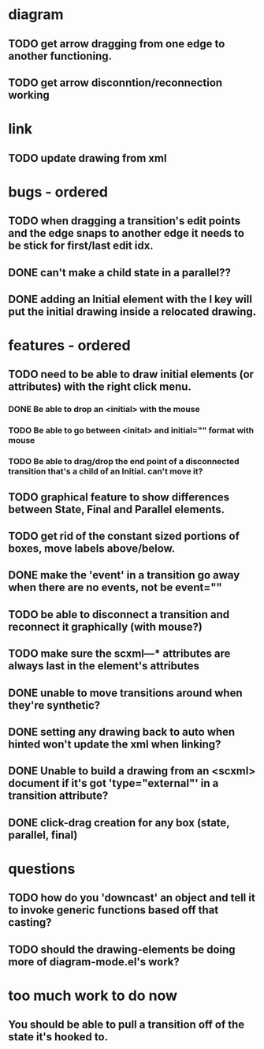 * diagram
** TODO get arrow dragging from one edge to another functioning.
** TODO get arrow disconntion/reconnection working
* link
** TODO update drawing from xml
* bugs - ordered
** TODO when dragging a transition's edit points and the edge snaps to another edge it needs to be stick for first/last edit idx.
** DONE can't make a child state in a parallel??
** DONE adding an Initial element with the I key will put the initial drawing inside a relocated drawing.

* features - ordered
** TODO need to be able to draw initial elements (or attributes) with the right click menu.
*** DONE Be able to drop an <initial> with the mouse
*** TODO Be able to go between <inital> and initial="" format with mouse
*** TODO Be able to drag/drop the end point of a disconnected transition that's a child of an Initial.  can't move it?
** TODO graphical feature to show differences between State, Final and Parallel elements.
** TODO get rid of the constant sized portions of boxes, move labels above/below.

** DONE make the 'event' in a transition go away when there are no events, not be event=""
** TODO be able to disconnect a transition and reconnect it graphically (with mouse?)
** TODO make sure the scxml---* attributes are always last in the element's attributes
** DONE unable to move transitions around when they're synthetic?
** DONE setting any drawing back to auto when hinted won't update the xml when linking?
** DONE Unable to build a drawing from an <scxml> document if it's got 'type="external"' in a transition attribute?
** DONE click-drag creation for any box (state, parallel, final)
* questions
** TODO how do you 'downcast' an object and tell it to invoke generic functions based off that casting?
** TODO should the drawing-elements be doing more of diagram-mode.el's work?
* too much work to do now
** You should be able to pull a transition off of the state it's hooked to.
